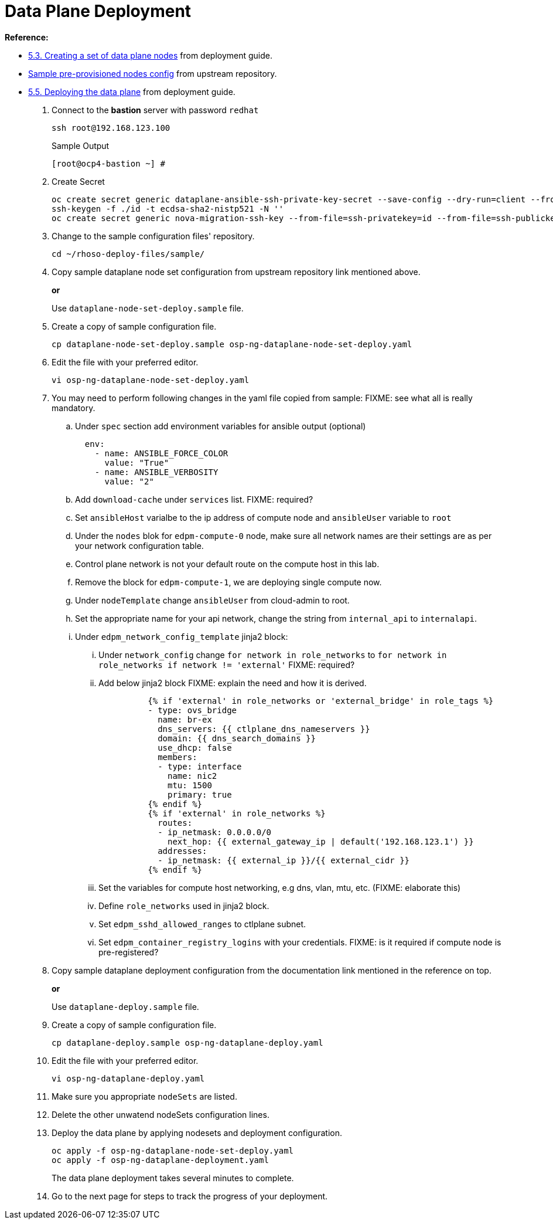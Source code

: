 = Data Plane Deployment

**Reference:**

- https://access.redhat.com/documentation/en-us/red_hat_openstack_platform/18.0-dev-preview/html-single/deploying_red_hat_openstack_platform_18.0_development_preview_3_on_red_hat_openshift_container_platform/index#proc_creating-a-set-of-data-plane-nodes_dataplane[5.3. Creating a set of data plane nodes] from deployment guide.
- https://github.com/openstack-k8s-operators/dataplane-operator/blob/238ed4f5b9f5e77c90d2785c825bde10f0b16ca0/config/samples/dataplane_v1beta1_openstackdataplanenodeset_with_ipam.yaml[Sample pre-provisioned nodes config] from upstream repository.
- https://access.redhat.com/documentation/en-us/red_hat_openstack_platform/18.0-dev-preview/html-single/deploying_red_hat_openstack_platform_18.0_development_preview_3_on_red_hat_openshift_container_platform/index#proc_deploying-the-data-plane_dataplane[5.5. Deploying the data plane] from deployment guide.

. Connect to the *bastion* server with password `redhat`
+
[source,bash,role=execute]
----
ssh root@192.168.123.100
----
+
.Sample Output
----
[root@ocp4-bastion ~] #
----

. Create Secret
+
[source,bash,role=execute]
----
oc create secret generic dataplane-ansible-ssh-private-key-secret --save-config --dry-run=client --from-file=authorized_keys=/root/.ssh/id_rsa_compute.pub --from-file=ssh-privatekey=/root/.ssh/id_rsa_compute --from-file=ssh-publickey=/root/.ssh/id_rsa_compute.pub -n openstack -o yaml | oc apply -f-
ssh-keygen -f ./id -t ecdsa-sha2-nistp521 -N ''
oc create secret generic nova-migration-ssh-key --from-file=ssh-privatekey=id --from-file=ssh-publickey=id.pub -n openstack -o yaml | oc apply -f-
----

. Change to the sample configuration files' repository.
+
[source,bash,role=execute]
----
cd ~/rhoso-deploy-files/sample/
----

. Copy sample dataplane node set configuration from upstream repository link mentioned above.
+
*or*
+
Use `dataplane-node-set-deploy.sample` file.

. Create a copy of sample configuration file.
+
[source,bash]
----
cp dataplane-node-set-deploy.sample osp-ng-dataplane-node-set-deploy.yaml
----

. Edit the file with your preferred editor. 
+
[source,bash]
----
vi osp-ng-dataplane-node-set-deploy.yaml
----

. You may need to perform following changes in the yaml file copied from sample:
FIXME: see what all is really mandatory.
.. Under `spec` section add environment variables for ansible output (optional)
+
----
  env:
    - name: ANSIBLE_FORCE_COLOR
      value: "True"
    - name: ANSIBLE_VERBOSITY
      value: "2"
----

.. Add `download-cache` under `services` list. FIXME: required?

.. Set `ansibleHost` varialbe to the ip address of compute node and `ansibleUser` variable to `root`

.. Under the `nodes` blok for `edpm-compute-0` node, make sure all network names are their settings are as per your network configuration table.

.. Control plane network is not your default route on the compute host in this lab.

.. Remove the block for `edpm-compute-1`, we are deploying single compute now.

.. Under `nodeTemplate` change `ansibleUser` from cloud-admin to root.

.. Set the appropriate name for your api network, change the string from `internal_api` to `internalapi`.

.. Under `edpm_network_config_template` jinja2 block:

... Under `network_config` change `for network in role_networks` to `for network in role_networks if network != 'external'` FIXME: required?
... Add below jinja2 block FIXME: explain the need and how it is derived.
+
----
          {% if 'external' in role_networks or 'external_bridge' in role_tags %}
          - type: ovs_bridge
            name: br-ex
            dns_servers: {{ ctlplane_dns_nameservers }}
            domain: {{ dns_search_domains }}
            use_dhcp: false
            members:
            - type: interface
              name: nic2
              mtu: 1500
              primary: true
          {% endif %}
          {% if 'external' in role_networks %}
            routes:
            - ip_netmask: 0.0.0.0/0
              next_hop: {{ external_gateway_ip | default('192.168.123.1') }}
            addresses:
            - ip_netmask: {{ external_ip }}/{{ external_cidr }}
          {% endif %}
----
... Set the variables for compute host networking, e.g dns, vlan, mtu, etc. (FIXME: elaborate this)
... Define `role_networks` used in jinja2 block.
... Set `edpm_sshd_allowed_ranges` to ctlplane subnet.
... Set `edpm_container_registry_logins` with your credentials. FIXME: is it required if compute node is pre-registered?


. Copy sample dataplane deployment configuration from the documentation link mentioned in the reference on top.
+
*or*
+
Use `dataplane-deploy.sample` file.

. Create a copy of sample configuration file.
+
[source,bash]
----
cp dataplane-deploy.sample osp-ng-dataplane-deploy.yaml
----

. Edit the file with your preferred editor. 
+
[source,bash]
----
vi osp-ng-dataplane-deploy.yaml
----

. Make sure you appropriate `nodeSets` are listed.
. Delete the other unwatend nodeSets configuration lines.

. Deploy the data plane by applying nodesets and deployment configuration.
+
[source,bash,role=execute]
----
oc apply -f osp-ng-dataplane-node-set-deploy.yaml
oc apply -f osp-ng-dataplane-deployment.yaml
----
+
The data plane deployment takes several minutes to complete.
. Go to the next page for steps to track the progress of your deployment.